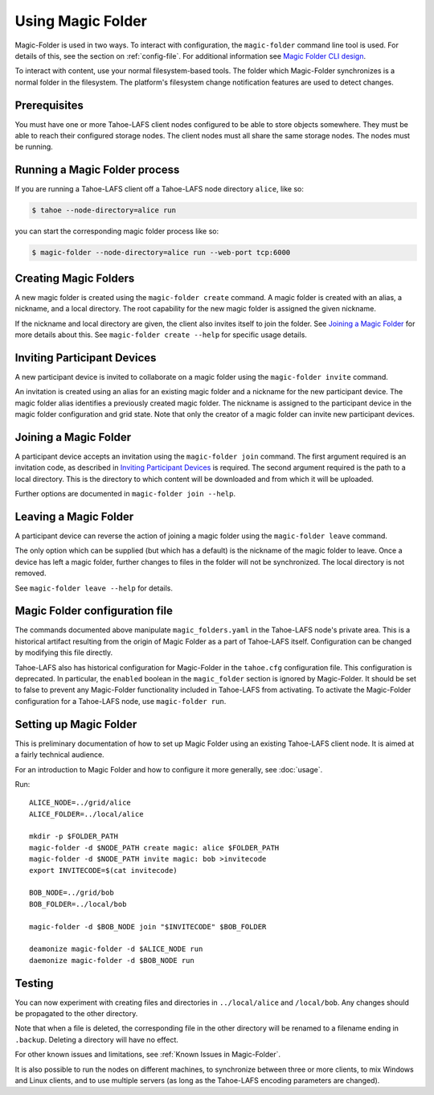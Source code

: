 .. -*- coding: utf-8 -*-

.. _configuration:

Using Magic Folder
==================

Magic-Folder is used in two ways.  To interact with configuration, the
``magic-folder`` command line tool is used.  For details of this, see
the section on :ref:`config-file`.  For additional information see
`Magic Folder CLI design`_.

.. _`Magic Folder CLI design`: ../proposed/magic-folder/user-interface-design

To interact with content, use your normal filesystem-based tools.  The
folder which Magic-Folder synchronizes is a normal folder in the
filesystem.  The platform's filesystem change notification features
are used to detect changes.

Prerequisites
-------------

You must have one or more Tahoe-LAFS client nodes configured to be
able to store objects somewhere.  They must be able to reach their
configured storage nodes.  The client nodes must all share the same
storage nodes.  The nodes must be running.


Running a Magic Folder process
------------------------------

If you are running a Tahoe-LAFS client off a Tahoe-LAFS node directory
``alice``, like so:

.. code-block:: console

   $ tahoe --node-directory=alice run

you can start the corresponding magic folder process like so:

.. code-block:: console

   $ magic-folder --node-directory=alice run --web-port tcp:6000


Creating Magic Folders
----------------------

A new magic folder is created using the ``magic-folder create``
command.  A magic folder is created with an alias, a nickname, and a
local directory.  The root capability for the new magic folder is
assigned the given nickname.

If the nickname and local directory are given, the client also invites
itself to join the folder.  See `Joining a Magic Folder`_ for more
details about this.  See ``magic-folder create --help`` for specific
usage details.

Inviting Participant Devices
----------------------------

A new participant device is invited to collaborate on a magic folder
using the ``magic-folder invite`` command.

An invitation is created using an alias for an existing magic folder
and a nickname for the new participant device.  The magic folder alias
identifies a previously created magic folder.  The nickname is
assigned to the participant device in the magic folder configuration
and grid state.  Note that only the creator of a magic folder can
invite new participant devices.

Joining a Magic Folder
----------------------

A participant device accepts an invitation using the ``magic-folder
join`` command.  The first argument required is an invitation code, as
described in `Inviting Participant Devices`_ is required.  The second
argument required is the path to a local directory.  This is the
directory to which content will be downloaded and from which it will
be uploaded.

Further options are documented in ``magic-folder join --help``.

Leaving a Magic Folder
----------------------

A participant device can reverse the action of joining a magic folder
using the ``magic-folder leave`` command.

The only option which can be supplied (but which has a default) is the
nickname of the magic folder to leave.  Once a device has left a magic
folder, further changes to files in the folder will not be
synchronized.  The local directory is not removed.

See ``magic-folder leave --help`` for details.

.. _config-file:

Magic Folder configuration file
-------------------------------

The commands documented above manipulate ``magic_folders.yaml`` in the
Tahoe-LAFS node's private area.  This is a historical artifact
resulting from the origin of Magic Folder as a part of Tahoe-LAFS
itself. Configuration can be changed by modifying this file directly.

Tahoe-LAFS also has historical configuration for Magic-Folder in the
``tahoe.cfg`` configuration file.  This configuration is deprecated.
In particular, the ``enabled`` boolean in the ``magic_folder`` section
is ignored by Magic-Folder.  It should be set to false to prevent any
Magic-Folder functionality included in Tahoe-LAFS from activating.  To
activate the Magic-Folder configuration for a Tahoe-LAFS node, use
``magic-folder run``.

Setting up Magic Folder
-----------------------

This is preliminary documentation of how to set up Magic Folder using
an existing Tahoe-LAFS client node.  It is aimed at a fairly technical
audience.

For an introduction to Magic Folder and how to configure it more
generally, see :doc:`usage`.


Run::

  ALICE_NODE=../grid/alice
  ALICE_FOLDER=../local/alice

  mkdir -p $FOLDER_PATH
  magic-folder -d $NODE_PATH create magic: alice $FOLDER_PATH
  magic-folder -d $NODE_PATH invite magic: bob >invitecode
  export INVITECODE=$(cat invitecode)

  BOB_NODE=../grid/bob
  BOB_FOLDER=../local/bob

  magic-folder -d $BOB_NODE join "$INVITECODE" $BOB_FOLDER

  deamonize magic-folder -d $ALICE_NODE run
  daemonize magic-folder -d $BOB_NODE run

Testing
-------

You can now experiment with creating files and directories in
``../local/alice`` and ``/local/bob``.  Any changes should be
propagated to the other directory.

Note that when a file is deleted, the corresponding file in the other
directory will be renamed to a filename ending in ``.backup``.
Deleting a directory will have no effect.

For other known issues and limitations, see :ref:`Known Issues in
Magic-Folder`.

It is also possible to run the nodes on different machines, to
synchronize between three or more clients, to mix Windows and Linux
clients, and to use multiple servers (as long as the Tahoe-LAFS
encoding parameters are changed).

